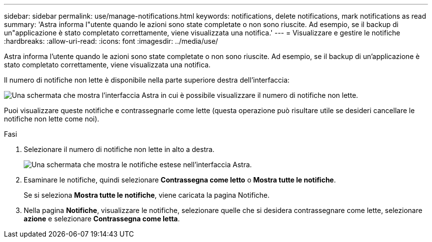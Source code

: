 ---
sidebar: sidebar 
permalink: use/manage-notifications.html 
keywords: notifications, delete notifications, mark notifications as read 
summary: 'Astra informa l"utente quando le azioni sono state completate o non sono riuscite. Ad esempio, se il backup di un"applicazione è stato completato correttamente, viene visualizzata una notifica.' 
---
= Visualizzare e gestire le notifiche
:hardbreaks:
:allow-uri-read: 
:icons: font
:imagesdir: ../media/use/


[role="lead"]
Astra informa l'utente quando le azioni sono state completate o non sono riuscite. Ad esempio, se il backup di un'applicazione è stato completato correttamente, viene visualizzata una notifica.

Il numero di notifiche non lette è disponibile nella parte superiore destra dell'interfaccia:

image:screenshot-unread-notifications.gif["Una schermata che mostra l'interfaccia Astra in cui è possibile visualizzare il numero di notifiche non lette."]

Puoi visualizzare queste notifiche e contrassegnarle come lette (questa operazione può risultare utile se desideri cancellare le notifiche non lette come noi).

.Fasi
. Selezionare il numero di notifiche non lette in alto a destra.
+
image:screenshot-expand-notifications.gif["Una schermata che mostra le notifiche estese nell'interfaccia Astra."]

. Esaminare le notifiche, quindi selezionare *Contrassegna come letto* o *Mostra tutte le notifiche*.
+
Se si seleziona *Mostra tutte le notifiche*, viene caricata la pagina Notifiche.

. Nella pagina *Notifiche*, visualizzare le notifiche, selezionare quelle che si desidera contrassegnare come lette, selezionare *azione* e selezionare *Contrassegna come letta*.

